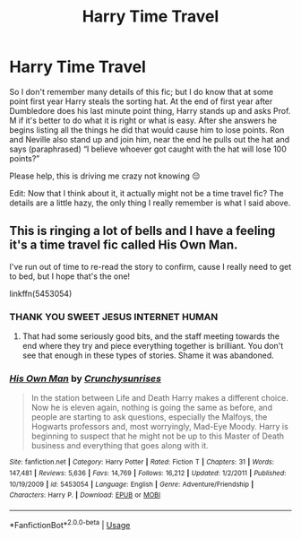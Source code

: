 #+TITLE: Harry Time Travel

* Harry Time Travel
:PROPERTIES:
:Author: mincey_g
:Score: 3
:DateUnix: 1594224561.0
:DateShort: 2020-Jul-08
:FlairText: What's That Fic?
:END:
So I don't remember many details of this fic; but I do know that at some point first year Harry steals the sorting hat. At the end of first year after Dumbledore does his last minute point thing, Harry stands up and asks Prof. M if it's better to do what it is right or what is easy. After she answers he begins listing all the things he did that would cause him to lose points. Ron and Neville also stand up and join him, near the end he pulls out the hat and says (paraphrased) “I believe whoever got caught with the hat will lose 100 points?”

Please help, this is driving me crazy not knowing 😔

Edit: Now that I think about it, it actually might not be a time travel fic? The details are a little hazy, the only thing I really remember is what I said above.


** This is ringing a lot of bells and I have a feeling it's a time travel fic called His Own Man.

I've run out of time to re-read the story to confirm, cause I really need to get to bed, but I hope that's the one!

linkffn(5453054)
:PROPERTIES:
:Author: ash4426
:Score: 4
:DateUnix: 1594226035.0
:DateShort: 2020-Jul-08
:END:

*** THANK YOU SWEET JESUS INTERNET HUMAN
:PROPERTIES:
:Author: mincey_g
:Score: 3
:DateUnix: 1594227684.0
:DateShort: 2020-Jul-08
:END:

**** That had some seriously good bits, and the staff meeting towards the end where they try and piece everything together is brilliant. You don't see that enough in these types of stories. Shame it was abandoned.
:PROPERTIES:
:Author: Solo_is_my_copliot
:Score: 1
:DateUnix: 1594260244.0
:DateShort: 2020-Jul-09
:END:


*** [[https://www.fanfiction.net/s/5453054/1/][*/His Own Man/*]] by [[https://www.fanfiction.net/u/33563/Crunchysunrises][/Crunchysunrises/]]

#+begin_quote
  In the station between Life and Death Harry makes a different choice. Now he is eleven again, nothing is going the same as before, and people are starting to ask questions, especially the Malfoys, the Hogwarts professors and, most worryingly, Mad-Eye Moody. Harry is beginning to suspect that he might not be up to this Master of Death business and everything that goes along with it.
#+end_quote

^{/Site/:} ^{fanfiction.net} ^{*|*} ^{/Category/:} ^{Harry} ^{Potter} ^{*|*} ^{/Rated/:} ^{Fiction} ^{T} ^{*|*} ^{/Chapters/:} ^{31} ^{*|*} ^{/Words/:} ^{147,481} ^{*|*} ^{/Reviews/:} ^{5,636} ^{*|*} ^{/Favs/:} ^{14,769} ^{*|*} ^{/Follows/:} ^{16,212} ^{*|*} ^{/Updated/:} ^{1/2/2011} ^{*|*} ^{/Published/:} ^{10/19/2009} ^{*|*} ^{/id/:} ^{5453054} ^{*|*} ^{/Language/:} ^{English} ^{*|*} ^{/Genre/:} ^{Adventure/Friendship} ^{*|*} ^{/Characters/:} ^{Harry} ^{P.} ^{*|*} ^{/Download/:} ^{[[http://www.ff2ebook.com/old/ffn-bot/index.php?id=5453054&source=ff&filetype=epub][EPUB]]} ^{or} ^{[[http://www.ff2ebook.com/old/ffn-bot/index.php?id=5453054&source=ff&filetype=mobi][MOBI]]}

--------------

*FanfictionBot*^{2.0.0-beta} | [[https://github.com/tusing/reddit-ffn-bot/wiki/Usage][Usage]]
:PROPERTIES:
:Author: FanfictionBot
:Score: 1
:DateUnix: 1594226055.0
:DateShort: 2020-Jul-08
:END:
